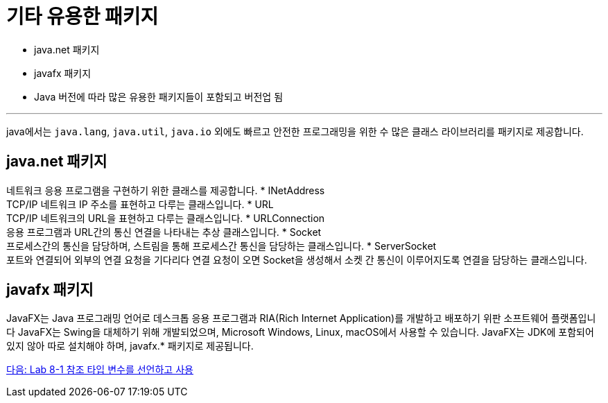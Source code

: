 = 기타 유용한 패키지

* java.net 패키지
* javafx 패키지
* Java 버전에 따라 많은 유용한 패키지들이 포함되고 버전업 됨

---

java에서는 `java.lang`, `java.util`, `java.io` 외에도 빠르고 안전한 프로그래밍을 위한 수 많은 클래스 라이브러리를 패키지로 제공합니다. 

== java.net 패키지

네트워크 응용 프로그램을 구현하기 위한 클래스를 제공합니다.
* INetAddress +
TCP/IP 네트워크 IP 주소를 표현하고 다루는 클래스입니다.
* URL +
TCP/IP 네트워크의 URL을 표현하고 다루는 클래스입니다.
* URLConnection +
응용 프로그램과 URL간의 통신 연결을 나타내는 추상 클래스입니다.
* Socket +
프로세스간의 통신을 담당하며, 스트림을 통해 프로세스간 통신을 담당하는 클래스입니다.
* ServerSocket +
포트와 연결되어 외부의 연결 요청을 기다리다 연결 요청이 오면 Socket을 생성해서 소켓 간 통신이 이루어지도록 연결을 담당하는 클래스입니다.

== javafx 패키지

JavaFX는 Java 프로그래밍 언어로 데스크톱 응용 프로그램과 RIA(Rich Internet Application)를 개발하고 배포하기 위판 소프트웨어 플랫폼입니다 JavaFX는 Swing을 대체하기 위해 개발되었으며, Microsoft Windows, Linux, macOS에서 사용할 수 있습니다. JavaFX는 JDK에 포함되어 있지 않아 따로 설치해야 하며, javafx.* 패키지로 제공됩니다.

link:./28_lab_8-1.adoc[다음: Lab 8-1 참조 타입 변수를 선언하고 사용]